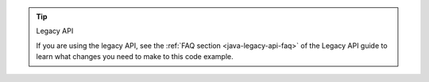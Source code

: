 .. tip:: Legacy API

   If you are using the legacy API, see the
   :ref:`FAQ section <java-legacy-api-faq>` of the Legacy API guide
   to learn what changes you need to make to this code example.
